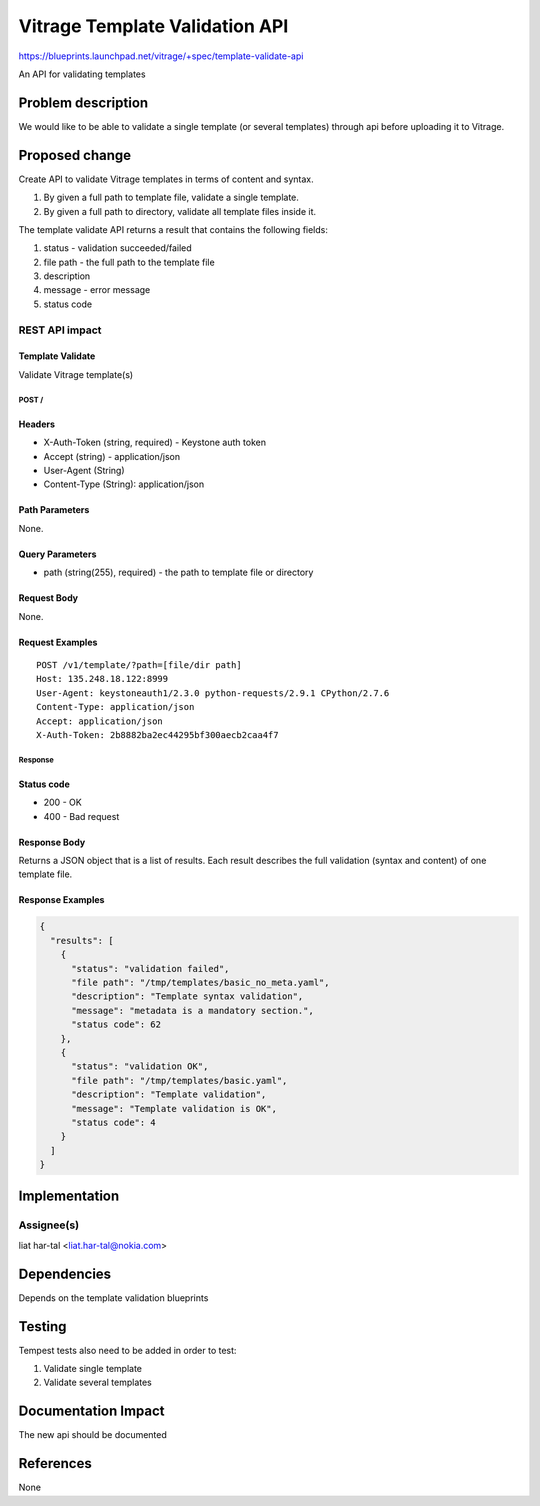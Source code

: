 ..
 This work is licensed under a Creative Commons Attribution 3.0 Unported
 License.

 http://creativecommons.org/licenses/by/3.0/legalcode

===============================
Vitrage Template Validation API
===============================

https://blueprints.launchpad.net/vitrage/+spec/template-validate-api

An API for validating templates

Problem description
===================

We would like to be able to validate a single template (or several templates)
through api before uploading it to Vitrage.

Proposed change
===============
Create API to validate Vitrage templates in terms of content and syntax.

#. By given a full path to template file, validate a single template.
#. By given a full path to directory, validate all template files inside it.

The template validate API returns a result that contains the following fields:

#. status - validation succeeded/failed
#. file path - the full path to the template file
#. description
#. message - error message
#. status code

REST API impact
---------------

Template Validate
^^^^^^^^^^^^^^^^^

Validate Vitrage template(s)

POST /
~~~~~~

Headers
^^^^^^^

-  X-Auth-Token (string, required) - Keystone auth token
-  Accept (string) - application/json
-  User-Agent (String)
-  Content-Type (String): application/json

Path Parameters
^^^^^^^^^^^^^^^

None.

Query Parameters
^^^^^^^^^^^^^^^^
-  path (string(255), required) - the path to template file or directory


Request Body
^^^^^^^^^^^^

None.

Request Examples
^^^^^^^^^^^^^^^^
::

    POST /v1/template/?path=[file/dir path]
    Host: 135.248.18.122:8999
    User-Agent: keystoneauth1/2.3.0 python-requests/2.9.1 CPython/2.7.6
    Content-Type: application/json
    Accept: application/json
    X-Auth-Token: 2b8882ba2ec44295bf300aecb2caa4f7

Response
~~~~~~~~

Status code
^^^^^^^^^^^

-  200 - OK
-  400 - Bad request

Response Body
^^^^^^^^^^^^^

Returns a JSON object that is a list of results.
Each result describes the full validation (syntax and content) of one template file.

Response Examples
^^^^^^^^^^^^^^^^^

.. code-block:: json

    {
      "results": [
        {
          "status": "validation failed",
          "file path": "/tmp/templates/basic_no_meta.yaml",
          "description": "Template syntax validation",
          "message": "metadata is a mandatory section.",
          "status code": 62
        },
        {
          "status": "validation OK",
          "file path": "/tmp/templates/basic.yaml",
          "description": "Template validation",
          "message": "Template validation is OK",
          "status code": 4
        }
      ]
    }

Implementation
==============

Assignee(s)
-----------

liat har-tal <liat.har-tal@nokia.com>

Dependencies
============

Depends on the template validation blueprints

Testing
=======

Tempest tests also need to be added in order to test:

#. Validate single template
#. Validate several templates


Documentation Impact
====================
The new api should be documented

References
==========
None
